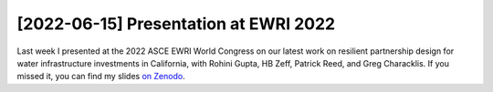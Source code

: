 [2022-06-15] Presentation at EWRI 2022
==============

Last week I presented at the 2022 ASCE EWRI World Congress on our latest work on resilient partnership design for water infrastructure investments in California, with Rohini Gupta, HB Zeff, Patrick Reed, and Greg Characklis. If you missed it, you can find my slides `on Zenodo <https://zenodo.org/record/6628910#.YqngOHbMK39>`_.

